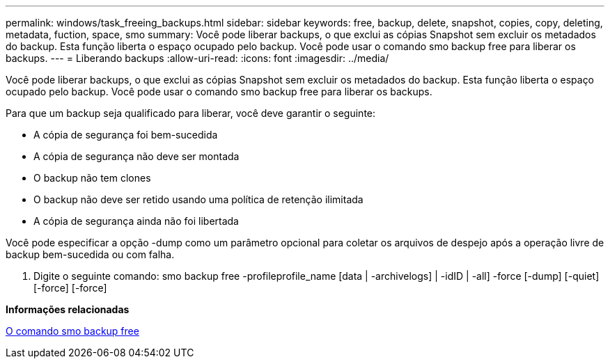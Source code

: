 ---
permalink: windows/task_freeing_backups.html 
sidebar: sidebar 
keywords: free, backup, delete, snapshot, copies, copy, deleting, metadata, fuction, space, smo 
summary: Você pode liberar backups, o que exclui as cópias Snapshot sem excluir os metadados do backup. Esta função liberta o espaço ocupado pelo backup. Você pode usar o comando smo backup free para liberar os backups. 
---
= Liberando backups
:allow-uri-read: 
:icons: font
:imagesdir: ../media/


[role="lead"]
Você pode liberar backups, o que exclui as cópias Snapshot sem excluir os metadados do backup. Esta função liberta o espaço ocupado pelo backup. Você pode usar o comando smo backup free para liberar os backups.

Para que um backup seja qualificado para liberar, você deve garantir o seguinte:

* A cópia de segurança foi bem-sucedida
* A cópia de segurança não deve ser montada
* O backup não tem clones
* O backup não deve ser retido usando uma política de retenção ilimitada
* A cópia de segurança ainda não foi libertada


Você pode especificar a opção -dump como um parâmetro opcional para coletar os arquivos de despejo após a operação livre de backup bem-sucedida ou com falha.

. Digite o seguinte comando: smo backup free -profileprofile_name [data | -archivelogs] | -idID | -all] -force [-dump] [-quiet] [-force] [-force]


*Informações relacionadas*

xref:reference_the_smosmsapbackup_free_command.adoc[O comando smo backup free]
